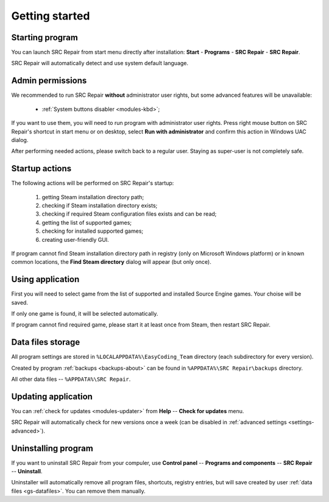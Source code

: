 ..
    SPDX-FileCopyrightText: 2011-2022 EasyCoding Team

    SPDX-License-Identifier: GPL-3.0-or-later

.. _getting_started:

*******************************
Getting started
*******************************

.. index:: getting started, starting program, launching application
.. _gs-launch:

Starting program
==========================================

You can launch SRC Repair from start menu directly after installation: **Start** - **Programs** - **SRC Repair** - **SRC Repair**.

SRC Repair will automatically detect and use system default language.

.. index:: administrator rights, permissions, restricted modules, UAC
.. _gs-admin:

Admin permissions
==========================================

We recommended to run SRC Repair **without** administrator user rights, but some advanced features will be unavailable:

  * :ref:`System buttons disabler <modules-kbd>`;

If you want to use them, you will need to run program with administrator user rights. Press right mouse button on SRC Repair's shortcut in start menu or on desktop, select **Run with administrator** and confirm this action in Windows UAC dialog.

After performing needed actions, please switch back to a regular user. Staying as super-user is not completely safe.

.. index:: startup actions
.. _gs-startup:

Startup actions
==========================================

The following actions will be performed on SRC Repair's startup:

  1. getting Steam installation directory path;
  2. checking if Steam installation directory exists;
  3. checking if required Steam configuration files exists and can be read;
  4. getting the list of supported games;
  5. checking for installed supported games;
  6. creating user-friendly GUI.

If program cannot find Steam installation directory path in registry (only on Microsoft Windows platform) or in known common locations, the **Find Steam directory** dialog will appear (but only once).

.. index:: getting started, working with application, using application
.. _gs-useapp:

Using application
==========================================

First you will need to select game from the list of supported and installed Source Engine games. Your choise will be saved.

If only one game is found, it will be selected automatically.

If program cannot find required game, please start it at least once from Steam, then restart SRC Repair.

.. index:: data files storage
.. _gs-datafiles:

Data files storage
==========================================

All program settings are stored in ``%LOCALAPPDATA%\EasyCoding_Team`` directory (each subdirectory for every version).

Created by program :ref:`backups <backups-about>` can be found in ``%APPDATA%\SRC Repair\backups`` directory.

All other data files -- ``%APPDATA%\SRC Repair``.

.. index:: updating program, application updates
.. _gs-update:

Updating application
==========================================

You can :ref:`check for updates <modules-updater>` from **Help** -- **Check for updates** menu.

SRC Repair will automatically check for new versions once a week (can be disabled in :ref:`advanced settings <settings-advanced>`).

.. index:: removing program, uninstalling program
.. _gs-uninstall:

Uninstalling program
==========================================

If you want to uninstall SRC Repair from your compuler, use **Control panel** -- **Programs and components** -- **SRC Repair** -- **Uninstall**.

Uninstaller will automatically remove all program files, shortcuts, registry entries, but will save created by user :ref:`data files <gs-datafiles>`. You can remove them manually.
